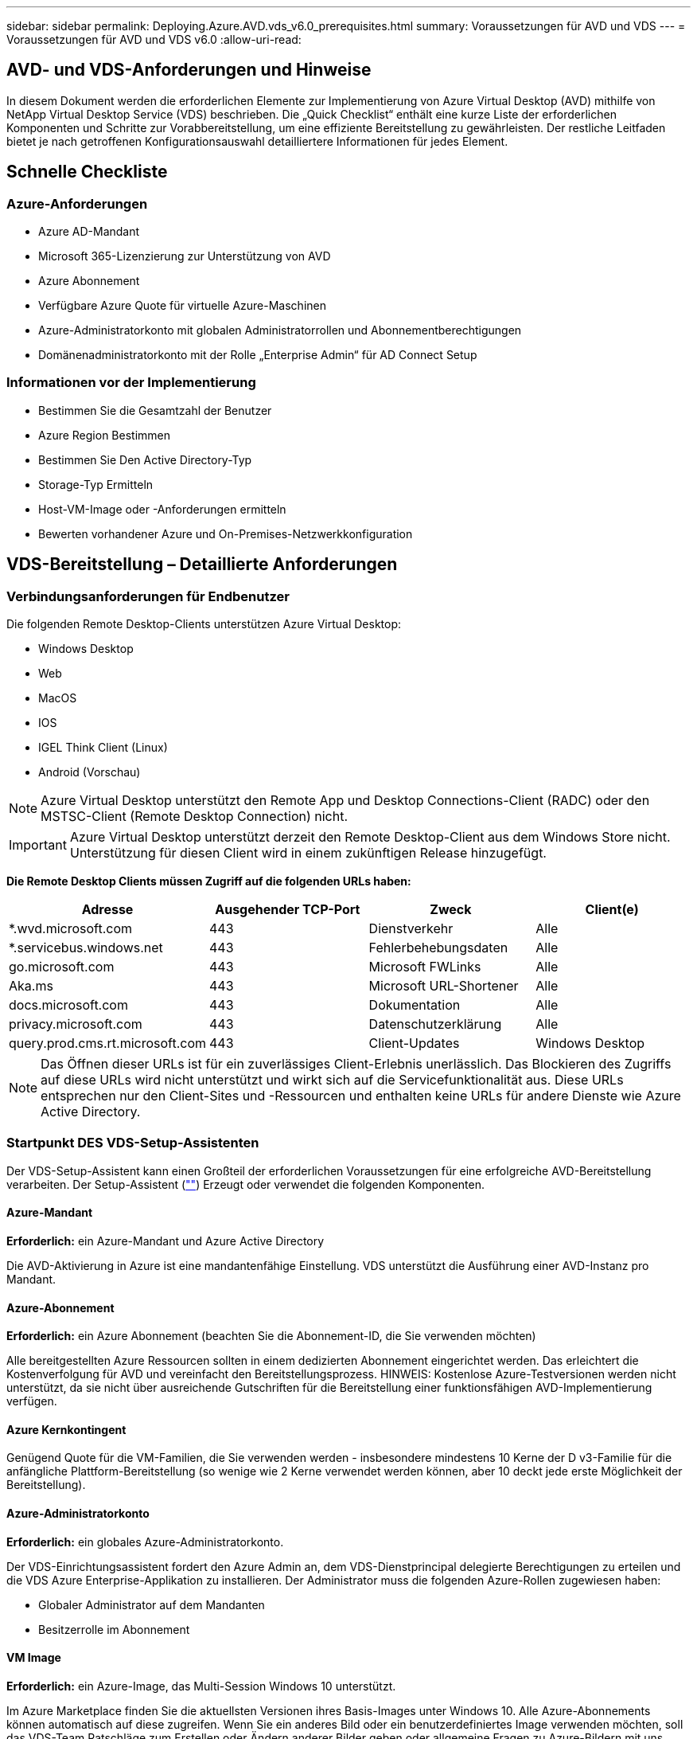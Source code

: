 ---
sidebar: sidebar 
permalink: Deploying.Azure.AVD.vds_v6.0_prerequisites.html 
summary: Voraussetzungen für AVD und VDS 
---
= Voraussetzungen für AVD und VDS v6.0
:allow-uri-read: 




== AVD- und VDS-Anforderungen und Hinweise

In diesem Dokument werden die erforderlichen Elemente zur Implementierung von Azure Virtual Desktop (AVD) mithilfe von NetApp Virtual Desktop Service (VDS) beschrieben. Die „Quick Checklist“ enthält eine kurze Liste der erforderlichen Komponenten und Schritte zur Vorabbereitstellung, um eine effiziente Bereitstellung zu gewährleisten. Der restliche Leitfaden bietet je nach getroffenen Konfigurationsauswahl detailliertere Informationen für jedes Element.



== Schnelle Checkliste



=== Azure-Anforderungen

* Azure AD-Mandant
* Microsoft 365-Lizenzierung zur Unterstützung von AVD
* Azure Abonnement
* Verfügbare Azure Quote für virtuelle Azure-Maschinen
* Azure-Administratorkonto mit globalen Administratorrollen und Abonnementberechtigungen
* Domänenadministratorkonto mit der Rolle „Enterprise Admin“ für AD Connect Setup




=== Informationen vor der Implementierung

* Bestimmen Sie die Gesamtzahl der Benutzer
* Azure Region Bestimmen
* Bestimmen Sie Den Active Directory-Typ
* Storage-Typ Ermitteln
* Host-VM-Image oder -Anforderungen ermitteln
* Bewerten vorhandener Azure und On-Premises-Netzwerkkonfiguration




== VDS-Bereitstellung – Detaillierte Anforderungen



=== Verbindungsanforderungen für Endbenutzer

.Die folgenden Remote Desktop-Clients unterstützen Azure Virtual Desktop:
* Windows Desktop
* Web
* MacOS
* IOS
* IGEL Think Client (Linux)
* Android (Vorschau)



NOTE: Azure Virtual Desktop unterstützt den Remote App und Desktop Connections-Client (RADC) oder den MSTSC-Client (Remote Desktop Connection) nicht.


IMPORTANT: Azure Virtual Desktop unterstützt derzeit den Remote Desktop-Client aus dem Windows Store nicht. Unterstützung für diesen Client wird in einem zukünftigen Release hinzugefügt.

*Die Remote Desktop Clients müssen Zugriff auf die folgenden URLs haben:*

[cols="25,25,25,25"]
|===
| Adresse | Ausgehender TCP-Port | Zweck | Client(e) 


| *.wvd.microsoft.com | 443 | Dienstverkehr | Alle 


| *.servicebus.windows.net | 443 | Fehlerbehebungsdaten | Alle 


| go.microsoft.com | 443 | Microsoft FWLinks | Alle 


| Aka.ms | 443 | Microsoft URL-Shortener | Alle 


| docs.microsoft.com | 443 | Dokumentation | Alle 


| privacy.microsoft.com | 443 | Datenschutzerklärung | Alle 


| query.prod.cms.rt.microsoft.com | 443 | Client-Updates | Windows Desktop 
|===

NOTE: Das Öffnen dieser URLs ist für ein zuverlässiges Client-Erlebnis unerlässlich. Das Blockieren des Zugriffs auf diese URLs wird nicht unterstützt und wirkt sich auf die Servicefunktionalität aus. Diese URLs entsprechen nur den Client-Sites und -Ressourcen und enthalten keine URLs für andere Dienste wie Azure Active Directory.



=== Startpunkt DES VDS-Setup-Assistenten

Der VDS-Setup-Assistent kann einen Großteil der erforderlichen Voraussetzungen für eine erfolgreiche AVD-Bereitstellung verarbeiten. Der Setup-Assistent (link:https://cwasetup.cloudworkspace.com[""]) Erzeugt oder verwendet die folgenden Komponenten.



==== Azure-Mandant

*Erforderlich:* ein Azure-Mandant und Azure Active Directory

Die AVD-Aktivierung in Azure ist eine mandantenfähige Einstellung. VDS unterstützt die Ausführung einer AVD-Instanz pro Mandant.



==== Azure-Abonnement

*Erforderlich:* ein Azure Abonnement (beachten Sie die Abonnement-ID, die Sie verwenden möchten)

Alle bereitgestellten Azure Ressourcen sollten in einem dedizierten Abonnement eingerichtet werden. Das erleichtert die Kostenverfolgung für AVD und vereinfacht den Bereitstellungsprozess. HINWEIS: Kostenlose Azure-Testversionen werden nicht unterstützt, da sie nicht über ausreichende Gutschriften für die Bereitstellung einer funktionsfähigen AVD-Implementierung verfügen.



==== Azure Kernkontingent

Genügend Quote für die VM-Familien, die Sie verwenden werden - insbesondere mindestens 10 Kerne der D v3-Familie für die anfängliche Plattform-Bereitstellung (so wenige wie 2 Kerne verwendet werden können, aber 10 deckt jede erste Möglichkeit der Bereitstellung).



==== Azure-Administratorkonto

*Erforderlich:* ein globales Azure-Administratorkonto.

Der VDS-Einrichtungsassistent fordert den Azure Admin an, dem VDS-Dienstprincipal delegierte Berechtigungen zu erteilen und die VDS Azure Enterprise-Applikation zu installieren. Der Administrator muss die folgenden Azure-Rollen zugewiesen haben:

* Globaler Administrator auf dem Mandanten
* Besitzerrolle im Abonnement




==== VM Image

*Erforderlich:* ein Azure-Image, das Multi-Session Windows 10 unterstützt.

Im Azure Marketplace finden Sie die aktuellsten Versionen ihres Basis-Images unter Windows 10. Alle Azure-Abonnements können automatisch auf diese zugreifen. Wenn Sie ein anderes Bild oder ein benutzerdefiniertes Image verwenden möchten, soll das VDS-Team Ratschläge zum Erstellen oder Ändern anderer Bilder geben oder allgemeine Fragen zu Azure-Bildern mit uns teilen und wir können ein Gespräch vereinbaren.



==== Active Directory

Für AVD muss die Benutzeridentität ein Bestandteil von Azure AD sein und die VMs zu einer Active Directory-Domäne gehören, die mit derselben Azure AD-Instanz synchronisiert wird. VMs können nicht direkt mit der Azure AD-Instanz verbunden werden, daher muss ein Domänen-Controller mit Azure AD konfiguriert und synchronisiert werden.

.Folgende unterstützte Optionen werden unterstützt:
* Der automatisierte Aufbau einer Active Directory-Instanz innerhalb des Abonnements. Die AD-Instanz wird typischerweise durch VDS auf der VDS Control VM (CWMGR1) für Azure Virtual Desktop-Implementierungen erstellt, die diese Option verwenden. AD Connect muss im Rahmen der Einrichtung für die Synchronisierung mit Azure AD konfiguriert sein.
+
image:AD Options New.png[""]

* Integration in eine vorhandene Active Directory-Domäne, auf die über das Azure-Abonnement (normalerweise über Azure VPN oder Express Route) zugegriffen werden kann, und hat ihre Benutzerliste mit Azure AD über AD Connect oder ein Produkt eines Drittanbieters synchronisiert.
+
image:AD Options Existing.png[""]





==== Storage-Ebene

Bei AVD ist die Storage-Strategie so ausgelegt, dass sich keine persistenten Benutzer-/Unternehmensdaten auf den AVD-Session-VMs befinden. Persistente Daten für Benutzerprofile, Benutzerdateien und Ordner sowie Unternehmens-/Applikationsdaten werden auf einem oder mehreren Daten-Volumes gehostet, die auf einer unabhängigen Datenebene gehostet werden.

FSLogix ist eine Technologie für Containerbildung und löst zahlreiche Probleme bei der Benutzerprofil (wie Datenwildwuchs und langsame Anmeldungen), indem ein User Profile Container (VHD oder VHDX Format) beim Initialisieren der Session-Hosts eingebunden wird.

Aufgrund dieser Architektur ist eine Datenspeicherfunktion erforderlich. Diese Funktion muss in der Lage sein, den Datentransfer jeden Morgen/Nachmittag zu verarbeiten, wenn ein großer Teil der Benutzer sich gleichzeitig anmeldet/abmeldet. Selbst Umgebungen mittlerer Größe können erhebliche Anforderungen an den Datentransfer stellen. Die Festplatten-Performance der Daten-Storage-Ebene ist eine der primären Performance-Variablen für den Endbenutzer. Dabei muss besonders darauf Wert legen, die Performance dieses Storage angemessen zu dimensionieren, nicht nur die Storage-Menge. Im Allgemeinen sollte die Storage-Ebene so dimensioniert sein, dass sie 5-15 IOPS pro Benutzer unterstützt.

.Der VDS Setup-Assistent unterstützt die folgenden Konfigurationen:
* Einrichtung und Konfiguration von Azure NetApp Files (ANF) (empfohlen). _ANF Standard Service Level unterstützt bis zu 150 Benutzer, Umgebungen mit 150-500 Benutzern ANF Premium wird empfohlen. Für 500+ Benutzer wird ANF Ultra empfohlen._
+
image:Storage Layer 1.png[""]

* Einrichtung und Konfiguration einer File Server VM
+
image:Storage Layer 3.png[""]





==== Netzwerkbetrieb

*Erforderlich:* Inventarisierung aller vorhandenen Netzwerknetze einschließlich der Subnetze, die über eine Azure Express Route oder VPN zum Azure Abonnement sichtbar sind. Die Implementierung muss sich überschneidende Subnetze vermeiden.

Mit dem VDS-Setup-Assistenten können Sie den Netzwerkbereich definieren, falls im Rahmen der geplanten Integration in vorhandene Netzwerke ein Bereich erforderlich oder vermieden werden muss.

Bestimmen Sie während der Bereitstellung einen IP-Bereich für den Benutzer. Gemäß Azure Best Practices werden nur IP-Adressen in einem privaten Bereich unterstützt.

.Zu den unterstützten Optionen gehören die folgenden Optionen, jedoch standardmäßig ein Bereich von /20:
* 192.168.0.0 bis 192.168.255.255
* 172.16.0.0 bis 172.31.255.255
* 10.0.0.0 bis 10.255.255.255




==== CKWMGR1

Einige der einzigartigen Funktionen von VDS, wie zum Beispiel die kostensparende Funktion für Workload Scheduling und Live Scaling, erfordern einen administrativen Präsenz im Mandanten und im Abonnement. Daher wird eine administrative VM namens CWMGR1 im Rahmen der Automatisierung des VDS-Einrichtungsassistenten bereitgestellt. Neben VDS-Automatisierungsaufgaben enthält diese VM auch VDS-Konfigurationen in einer SQL Express-Datenbank, lokale Protokolldateien und ein erweitertes Konfigurationsprogramm mit dem Namen DCConfig.

.Je nach Auswahl im VDS-Einrichtungsassistenten kann diese VM weitere Funktionen hosten, darunter:
* Ein RDS-Gateway (wird nur in RDS-Implementierungen verwendet)
* Ein HTML 5-Gateway (nur in RDS-Implementierungen verwendet)
* Ein RDS-Lizenzserver (wird nur in RDS-Implementierungen verwendet)
* Ein Domain-Controller (falls ausgewählt)




=== Entscheidungsbaum im Bereitstellungsassistenten

Im Rahmen der ersten Implementierung werden eine Reihe von Fragen beantwortet, um die Einstellungen für die neue Umgebung anzupassen. Im Folgenden finden Sie einen Überblick über die wichtigsten Entscheidungen, die getroffen werden sollen.



==== Azure Region

Legen Sie fest, welche Region oder Regionen Azure Ihre AVD Virtual Machines hosten wird. Beachten Sie, dass für Azure NetApp Files und bestimmte VM-Familien (z. B. VMs mit GPU-Unterstützung) eine definierte Support-Liste für Azure-Regionen vorhanden ist, während AVD in den meisten Regionen verfügbar ist.

* Dieser Link kann zur Identifizierung verwendet werden link:https://azure.microsoft.com/en-us/global-infrastructure/services/["Produktverfügbarkeit von Azure nach Region"]




==== Typ Active Directory

Legen Sie fest, welchen Active Directory-Typ Sie verwenden möchten:

* Active Directory vor Ort vorhanden
* Siehe link:Deploying.Azure.AVD.vds_v5.4_components_and_permissions.html["AVD VDS-Komponenten und -Berechtigungen"] Dokument, um die erforderlichen Berechtigungen und Komponenten in Azure und der lokalen Active Directory-Umgebung zu erläutern
* Neue auf Azure Abonnementbasis basierende Active Directory Instanz
* Azure Active Directory Domain Services




==== Datenspeicher

Legen Sie fest, wo die Daten für Benutzerprofile, einzelne Dateien und Unternehmensfreigaben platziert werden. Zur Auswahl stehen:

* Azure NetApp Dateien
* Azure Files
* Herkömmlicher Dateiserver (Azure VM mit Managed Disk)




== NetApp VDS Implementierungsanforderungen für vorhandene Komponenten



=== NetApp VDS-Implementierung mit vorhandenen Active Directory Domain Controllern

Dieser Konfigurationstyp erweitert eine vorhandene Active Directory-Domäne, um die AVD-Instanz zu unterstützen. In diesem Fall implementiert VDS eine begrenzte Anzahl von Komponenten in der Domäne, um automatisierte Bereitstellungs- und Verwaltungsaufgaben für die AVD-Komponenten zu unterstützen.

.Diese Konfiguration erfordert:
* Ein vorhandener Active Directory-Domänencontroller, auf den VMs auf dem Azure vnet zugreifen können, normalerweise über Azure VPN oder Express Route ODER über einen in Azure erstellten Domänen-Controller.
* Erweiterung der VDS-Komponenten und -Berechtigungen, die für das VDS-Management von AVD-Hostpools und Daten-Volumes erforderlich sind, wenn sie der Domäne hinzugefügt werden. Im AVD VDS-Handbuch für Komponenten und Berechtigungen werden die erforderlichen Komponenten und Berechtigungen definiert, und für den Bereitstellungsvorgang ist ein Domänenbenutzer mit Domänenberechtigungen erforderlich, um das Skript auszuführen, mit dem die erforderlichen Elemente erstellt werden.
* Beachten Sie, dass durch die VDS-Implementierung standardmäßig bei von VDS erstellten VMs ein vnet erstellt wird. Die vnet kann entweder mit vorhandenen Azure-Netzwerk-VNets Peered werden oder die CWMGR1-VM kann mit den erforderlichen vordefinierten Subnetzen in ein vorhandenes vnet verschoben werden.




==== Identifikationsdaten und Werkzeug zur Vorbereitung der Domäne

Administratoren müssen an einem bestimmten Punkt des Bereitstellungsprozesses eine Domänenadministratorberechtigung bereitstellen. Eine temporäre Domänenadministratorberechtigung kann später erstellt, verwendet und gelöscht werden (sobald der Bereitstellungsprozess abgeschlossen ist). Alternativ können Kunden, die Unterstützung beim Aufbau der Voraussetzungen benötigen, das Domain Preparation Tool nutzen.



=== NetApp VDS-Implementierung mit vorhandenem Filesystem

VDS erstellt Windows-Freigaben, mit denen über AVD-Session-VMs auf Benutzerprofile, persönliche Ordner und Unternehmensdaten zugegriffen werden kann. VDS implementiert standardmäßig entweder die File-Server- oder Azure NetApp File-Optionen, aber wenn Sie eine vorhandene Dateispeicherkomponente besitzen, kann VDS die Freigaben auf diese Komponente verweisen, sobald die VDS-Bereitstellung abgeschlossen ist.

.Die Anforderungen für die Nutzung der vorhandenen Storage-Komponente und:
* Die Komponente muss SMB v3 unterstützen
* Die Komponente muss mit derselben Active Directory-Domäne wie die AVD-Sitzungshosts verbunden sein
* Die Komponente muss in der Lage sein, einen UNC-Pfad zur Verwendung in der VDS-Konfiguration zur Verfügung zu stellen – ein Pfad kann für alle drei Freigaben verwendet werden, oder es können separate Pfade für jedes dieser Freigaben festgelegt werden. Beachten Sie, dass VDS Berechtigungen auf Benutzerebene für diese Freigaben festlegen wird. Beachten Sie daher das VDS AVD Components and Permissions Dokument, um sicherzustellen, dass die entsprechenden Berechtigungen für die VDS Automation Services erteilt wurden.




=== NetApp VDS-Implementierung mit vorhandenen Azure AD Domain Services

Für diese Konfiguration ist ein Prozess erforderlich, um die Attribute der vorhandenen Azure Active Directory Domain Services-Instanz zu identifizieren. Wenden Sie sich an Ihren Account Manager, um eine Bereitstellung dieses Typs anzufordern. NetApp VDS-Implementierung mit vorhandener AVD-Implementierung bei diesem Konfigurationstyp wird vorausgesetzt, dass die erforderlichen Azure vnet-, Active Directory- und AVD-Komponenten bereits vorhanden sind. Die VDS-Implementierung erfolgt auf dieselbe Weise wie die Konfiguration „NetApp VDS Deployment with Existing AD“, fügt jedoch die folgenden Anforderungen hinzu:

* Rd-Eigentümerrolle für den AVD-Mandanten muss den VDS Enterprise Applications in Azure gewährt werden
* AVD Host Pool und AVD Host Pool VMs müssen über die VDS Import Funktion in der VDS Web App in VDS importiert werden Dieser Prozess sammelt die Metadaten der AVD-Host-Pools und der VM-Session und speichert sie in VDS, sodass diese Elemente vom VDS gemanagt werden können
* AVD-Benutzerdaten müssen mithilfe des CRA-Tools in den VDS-Benutzerabschnitt importiert werden. Dieser Prozess fügt Metadaten zu jedem Benutzer in die VDS-Steuerebene ein, sodass die AVD App Group-Mitgliedschaft und die Sitzungsinformationen über VDS verwaltet werden können




== ANHANG A: VDS-Steuerebenen-URLs und IP-Adressen

VDS-Komponenten im Azure-Abonnement kommunizieren mit den globalen VDS-Komponenten der Kontrollebene, wie der VDS-Webanwendung und den VDS-API-Endpunkten. Für den Zugriff müssen die folgenden Basis-URI-Adressen für den bidirektionalen Zugriff auf Port 443 sicher gestellt werden:

link:api.cloudworkspace.com[""]
link:autoprodb.database.windows.net[""]
link:vdctoolsapiprimary.azurewebsites.net[""]
link:cjbootstrap3.cjautomate.net[""]
link:https://cjdownload3.file.core.windows.net/media[""]

Wenn Ihr Zutrittskontrollgerät nur eine sichere Liste nach IP-Adresse erstellen kann, sollte die folgende Liste der IP-Adressen geschützt werden. Beachten Sie, dass VDS den Azure Traffic Manager Service verwendet. Diese Liste kann sich daher im Laufe der Zeit ändern:

13.67.190.243 13.67.215.62 13.89.50.122 13.67.227.115 13.67.227.230 13.67.227.227 23.99.136.91 40.122.119.157 40.78.132.166 40.78.129.17 40.122.52.167 40.70.147.2 40.86.99.202 13.68.19.178 13.68.114.184 137.116.69.208 13.68.18.80 13.68.114.115 13.68.114.136 40.70.63.81 52.171.218.239 52.171.223.92 52.171.217.31 52.171.216.93 52.171.220.134 92.242.140.21



== ANHANG B: Microsoft AVD-Anforderungen

Dieser Abschnitt zu den Microsoft AVD-Anforderungen enthält eine Zusammenfassung der AVD-Anforderungen von Microsoft. Vollständige und aktuelle AVD-Anforderungen finden Sie hier:

https://docs.microsoft.com/en-us/azure/virtual-desktop/overview#requirements[]



=== Host-Lizenzierung für Azure Virtual Desktop-Session

Azure Virtual Desktop unterstützt die folgenden Betriebssysteme. Stellen Sie also sicher, dass Sie über die entsprechenden Lizenzen für Ihre Benutzer verfügen, die auf dem Desktop und den Apps basieren, die Sie implementieren möchten:

[cols="50,50"]
|===
| BETRIEBSSYSTEM | Erforderliche Lizenz 


| Windows 10 Enterprise Multi-Session oder Windows 10 Enterprise | MICROSOFT 365 E3, E5, A3, A5, F3, Business Premium Windows E3, E5, A3, A5 


| Windows 7 Enterprise | MICROSOFT 365 E3, E5, A3, A5, F3, Business Premium Windows E3, E5, A3, A5 


| Windows Server 2012 R2, 2016, 2019 | RDS Client Access License (CAL) mit Software Assurance 
|===


=== URL-Zugriff für AVD-Maschinen

Die virtuellen Azure-Maschinen, die Sie für Azure Virtual Desktop erstellen, müssen Zugriff auf die folgenden URLs haben:

[cols="25,25,25,25"]
|===
| Adresse | Ausgehender TCP-Port | Zweck | Service-Tag 


| *.AVD.microsoft.com | 443 | Dienstverkehr | Windows VirtualDesktop 


| mrsglobalsteus2prod.blob.core.windows.net | 443 | Agent- und SXS-Stack-Updates | AzureCloud 


| *.core.windows.net | 443 | Agent-Traffic | AzureCloud 


| *.servicebus.windows.net | 443 | Agent-Traffic | AzureCloud 


| prod.warmpath.msftcloudes.com | 443 | Agent-Traffic | AzureCloud 


| catalogartifact.azureedge.net | 443 | Azure Marketplace | AzureCloud 


| kms.core.windows.net | 1688 | Windows-Aktivierung | Internet 


| AVDportalstorageblob.blob.core.windows.net | 443 | Support im Azure-Portal | AzureCloud 
|===
In der folgenden Tabelle sind optionale URLs aufgeführt, auf die Ihre virtuellen Azure-Maschinen Zugriff haben:

[cols="25,25,25,25"]
|===
| Adresse | Ausgehender TCP-Port | Zweck | Service-Tag 


| *.microsoftonline.com | 443 | Authentifizierung bei MS Online Services | Keine 


| *.events.data.microsoft.com | 443 | Telemetrie-Service | Keine 


| www.msftconnecttest.com | 443 | Erkennt, ob das Betriebssystem mit dem Internet verbunden ist | Keine 


| *.prod.do.dsp.mp.microsoft.com | 443 | Windows Update | Keine 


| login.windows.net | 443 | Melden Sie sich bei MS Online Services, Office 365 an | Keine 


| *.sfx.ms | 443 | Updates für die OneDrive Client-Software | Keine 


| *.digicert.com | 443 | Überprüfung des Zertifikatsannulfs | Keine 
|===


=== Optimale Performance-Faktoren

Stellen Sie sicher, dass Ihr Netzwerk die folgenden Anforderungen erfüllt, um eine optimale Leistung zu erzielen:

* Die RTT-Latenz (Round Trip) vom Netzwerk des Clients in die Azure-Region, in der Host-Pools eingesetzt wurden, sollte weniger als 150 ms betragen.
* Der Netzwerkverkehr kann außerhalb der Grenzen von Ländern/Regionen fließen, wenn VMs, auf denen Desktops und Applikationen gehostet werden, eine Verbindung zum Management-Service herstellen.
* Um die Netzwerk-Performance zu optimieren, empfehlen wir, dass die VMs des Session-Hosts in derselben Azure-Region wie der Management-Service zusammenliegen.




=== Unterstützte BS-Images für Virtual Machines

Azure Virtual Desktop unterstützt die folgenden x64-Betriebssystem-Images:

* Windows 10 Enterprise Multi-Session, Version 1809 oder höher
* Windows 10 Enterprise, Version 1809 oder höher
* Windows 7 Enterprise
* Windows Server 2019
* Windows Server 2016
* Windows Server 2012 R2


Azure Virtual Desktop unterstützt keine Images des Betriebssystems x86 (32 Bit), Windows 10 Enterprise N oder Windows 10 Enterprise KN. Aufgrund der Sektorgröße unterstützt Windows 7 zudem keine VHD- oder VHDX-basierten Profillösungen, die auf Managed Azure Storage gehostet werden.

Die verfügbaren Automatisierungs- und Implementierungsoptionen hängen davon ab, welches Betriebssystem und welche Version Sie wählen. Die in der folgenden Tabelle aufgeführten Angaben werden gezeigt:

[cols="40,15,15,15,15"]
|===
| Betriebssystem | Azure Image-Galerie | Manuelle VM-Implementierung | INTEGRATION VON ARM-Vorlagen | Bereitstellen von Host-Pools auf Azure Marketplace 


| Windows 10 Multisession, Version 1903 | Ja. | Ja. | Ja. | Ja. 


| Windows 10 Multisession, Version 1809 | Ja. | Ja. | Nein | Nein 


| Windows 10 Enterprise, Version 1903 | Ja. | Ja. | Ja. | Ja. 


| Windows 10 Enterprise, Version 1809 | Ja. | Ja. | Nein | Nein 


| Windows 7 Enterprise | Ja. | Ja. | Nein | Nein 


| Windows Server 2019 | Ja. | Ja. | Nein | Nein 


| Windows Server 2016 | Ja. | Ja. | Ja. | Ja. 


| Windows Server 2012 R2 | Ja. | Ja. | Nein | Nein 
|===